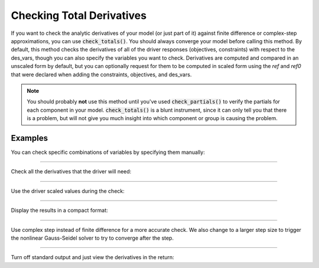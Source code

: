 .. _check-total-derivatives:

**************************
Checking Total Derivatives
**************************

If you want to check the analytic derivatives of your model (or just part of it) against finite difference or complex-step approximations, you can use :code:`check_totals()`. You should always converge your model
before calling this method. By default, this method checks the derivatives of all of the driver responses (objectives, constraints) with respect to the des_vars, though you can also specify the
variables you want to check. Derivatives are computed
and compared in an unscaled form by default, but you can optionally request for them to be computed in scaled form using the `ref` and `ref0` that were declared when adding the
constraints, objectives, and des_vars.

.. note::
    You should probably **not** use this method until you've used :code:`check_partials()` to verify the
    partials for each component in your model. :code:`check_totals()` is a blunt instrument, since it can only tell you that there is a problem, but will not give you much insight into which component or group is causing the problem.

.. automethod:: openmdao.core.problem.Problem.check_totals
    :noindex:

Examples
--------

You can check specific combinations of variables by specifying them manually:

.. embed-code::
    openmdao.core.tests.test_problem.TestProblem.test_feature_check_totals_manual
    :layout: interleave

----

Check all the derivatives that the driver will need:

.. embed-code::
    openmdao.core.tests.test_problem.TestProblem.test_feature_check_totals_from_driver
    :layout: interleave

----

Use the driver scaled values during the check:

.. embed-code::
    openmdao.core.tests.test_problem.TestProblem.test_feature_check_totals_from_driver_scaled
    :layout: interleave

----

Display the results in a compact format:

.. embed-code::
    openmdao.core.tests.test_problem.TestProblem.test_feature_check_totals_from_driver_compact
    :layout: interleave

----

Use complex step instead of finite difference for a more accurate check. We also change to a larger
step size to trigger the nonlinear Gauss-Seidel solver to try to converge after the step.

.. embed-code::
    openmdao.core.tests.test_problem.TestProblem.test_feature_check_totals_cs
    :layout: interleave

----

Turn off standard output and just view the derivatives in the return:

.. embed-code::
    openmdao.core.tests.test_problem.TestProblem.test_feature_check_totals_suppress
    :layout: interleave

.. tags:: Derivatives
